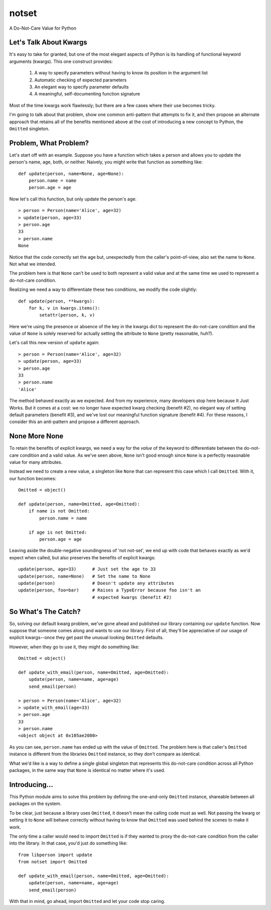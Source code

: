 ======
notset
======

A Do-Not-Care Value for Python

Let's Talk About Kwargs
=======================

It's easy to take for granted, but one of the most elegant aspects of Python
is its handling of functional keyword arguments (kwargs). This one construct
provides:

    1. A way to specify parameters without having to know its position in the
       argument list

    2. Automatic checking of expected parameters

    3. An elegant way to specify parameter defaults

    4. A meaningful, self-documenting function signature

Most of the time kwargs work flawlessly; but there are a few cases where
their use becomes tricky.

I'm going to talk about that problem, show one common anti-pattern that
attempts to fix it, and then propose an alternate approach that retains all of
the benefits mentioned above at the cost of introducing a new concept to
Python, the ``Omitted`` singleton.

Problem, What Problem?
======================

Let's start off with an example. Suppose you have a function which takes a
person and allows you to update the person's name, age, both, or neither.
Naively, you might write that function as something like::

    def update(person, name=None, age=None):
        person.name = name
        person.age = age

Now let's call this function, but only update the person's age::

    > person = Person(name='Alice', age=32)
    > update(person, age=33)
    > person.age
    33
    > person.name
    None

Notice that the code correctly set the age but, unexpectedly from the caller's
point-of-view, also set the name to ``None``.  Not what we intended.

The problem here is that ``None`` can't be used to both represent a valid value
and at the same time we used to represent a do-not-care condition.

Realizing we need a way to differentiate these two conditions, we modify the
code slightly::

    def update(person, **kwargs):
        for k, v in kwargs.items():
            setattr(person, k, v)

Here we're using the presence or absence of the key in the kwargs dict to
represent the do-not-care condition and the value of ``None`` is solely reserved
for actually setting the attribute to ``None`` (pretty reasonable, huh?).

Let's call this new version of ``update`` again::

    > person = Person(name='Alice', age=32)
    > update(person, age=33)
    > person.age
    33
    > person.name
    'Alice'

The method behaved exactly as we expected. And from my experience, many
developers stop here because It Just Works. But it comes at a cost: we no
longer have expected kwarg checking (benefit #2), no elegant way of setting
default parameters (benefit #3), and we've lost our meaningful function
signature (benefit #4). For these reasons, I consider this an anti-pattern and
propose a different approach.

None More None
==============

To retain the benefits of explicit kwargs, we need a way for the *value* of
the keyword to differentiate between the do-not-care condition and a valid
value. As we've seen above, ``None`` isn't good enough since ``None`` is a
perfectly reasonable value for many attributes.

Instead we need to create a new value, a singleton like ``None`` that can
represent this case which I call ``Omitted``. With it, our function becomes::

    Omitted = object()

    def update(person, name=Omitted, age=Omitted):
        if name is not Omitted:
            person.name = name

        if age is not Omitted:
            person.age = age


Leaving aside the double-negative soundingness of 'not not-set', we end up
with code that behaves exactly as we'd expect when called, but also preserves
the benefits of explicit kwargs::

    update(person, age=33)      # Just set the age to 33
    update(person, name=None)   # Set the name to None
    update(person)              # Doesn't update any attributes
    update(person, foo=bar)     # Raises a TypeError because foo isn't an
                                # expected kwargs (benefit #2)


So What's The Catch?
====================

So, solving our default kwarg problem, we've gone ahead and published our
library containing our ``update`` function. Now suppose that someone comes along
and wants to use our library. First of all, they'll be appreciative of our
usage of explicit kwargs--once they get past the unusual looking ``Omitted``
defaults.

However, when they go to use it, they might do something like::

    Omitted = object()

    def update_with_email(person, name=Omitted, age=Omitted):
        update(person, name=name, age=age)
        send_email(person)

    > person = Person(name='Alice', age=32)
    > update_with_email(age=33)
    > person.age
    33
    > person.name
    <object object at 0x105ae2080>


As you can see, ``person.name`` has ended up with the value of ``Omitted``.  The
problem here is that caller's ``Omitted`` instance is different from the
libraries ``Omitted`` instance, so they don't compare as identical.

What we'd like is a way to define a single global singleton that represents
this do-not-care condition across all Python packages, in the same way that
``None`` is identical no matter where it's used.


Introducing...
==============

This Python module aims to solve this problem by defining the one-and-only
``Omitted`` instance, shareable between all packages on the system.

To be clear, just because a library uses ``Omitted``, it doesn't mean the
calling code must as well. Not passing the kwarg or setting it to ``None`` will
behave correctly without having to know that ``Omitted`` was used behind the
scenes to make it work.

The only time a caller would need to import ``Omitted`` is if they wanted to
proxy the do-not-care condition from the caller into the library. In that
case, you'd just do something like::

    from libperson import update
    from notset import Omitted

    def update_with_email(person, name=Omitted, age=Omitted):
        update(person, name=name, age=age)
        send_email(person)

With that in mind, go ahead, import ``Omitted`` and let your code stop caring.
